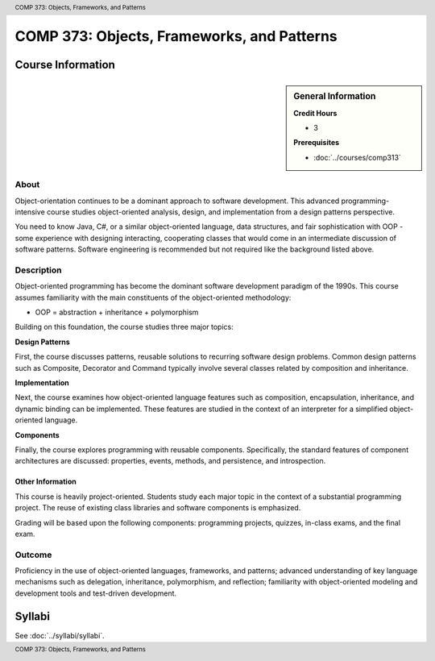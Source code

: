 ﻿.. header:: COMP 373: Objects, Frameworks, and Patterns
.. footer:: COMP 373: Objects, Frameworks, and Patterns

.. index::
    Objects, Frameworks, and Patterns
    Objects
    Frameworks
    Patterns
    COMP 373

###########################################
COMP 373: Objects, Frameworks, and Patterns
###########################################

******************
Course Information
******************

.. sidebar:: General Information

    **Credit Hours**

    * 3

    **Prerequisites**

    * :doc:`../courses/comp313`

About
=====

Object-orientation continues to be a dominant approach to software development.  This advanced programming-intensive course studies object-oriented analysis, design, and implementation from a design patterns perspective.

You need to know Java, C#, or a similar object-oriented language, data structures, and fair sophistication with OOP - some experience with designing interacting, cooperating classes that would come in an intermediate discussion of software patterns. Software engineering is recommended but not required like the background listed above.

Description
===========

Object-oriented programming has become the dominant software development paradigm of the 1990s. This course assumes familiarity with the main constituents of the object-oriented methodology:

-   OOP = abstraction + inheritance + polymorphism

Building on this foundation, the course studies three major topics:

**Design Patterns**

First, the course discusses patterns, reusable solutions to recurring software design problems. Common design patterns such as Composite, Decorator and Command typically involve several classes related by composition and inheritance.

**Implementation**

Next, the course examines how object-oriented language features such as composition, encapsulation, inheritance, and dynamic binding can be implemented. These features are studied in the context of an interpreter for a simplified object-oriented language.

**Components**

Finally, the course explores programming with reusable components. Specifically, the standard features of component architectures are discussed: properties, events, methods, and persistence, and introspection.

Other Information
~~~~~~~~~~~~~~~~~~

This course is heavily project-oriented. Students study each major topic in the context of a substantial programming project. The reuse of existing class libraries and software components is emphasized.

Grading will be based upon the following components: programming projects, quizzes, in-class exams, and the final exam.

Outcome
=======

Proficiency in the use of object-oriented languages, frameworks, and patterns; advanced understanding of key language mechanisms such as delegation, inheritance, polymorphism, and reflection; familiarity with object-oriented modeling and development tools and test-driven development.

*******
Syllabi
*******

See :doc:`../syllabi/syllabi`.
